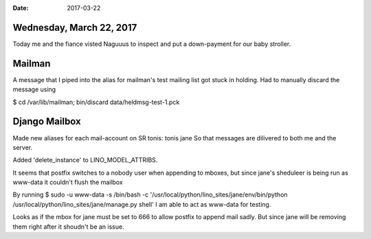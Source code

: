 :date: 2017-03-22

=========================
Wednesday, March 22, 2017
=========================

Today me and the fiance visted Naguuus to inspect and put a down-payment for our baby stroller.

=======
Mailman
=======
A message that I piped into the alias for mailman's test mailing list got stuck in holding.
Had to manually discard the message using

$ cd /var/lib/mailman; bin/discard data/heldmsg-test-1.pck

==============
Django Mailbox
==============
Made new aliases for each mail-account on SR
tonis: tonis jane
So that messages are dilivered to both me and the server.

Added 'delete_instance' to LINO_MODEL_ATTRIBS.

It seems that postfix switches to a nobody user when appending to mboxes, but since jane's sheduleer is being run as www-data it couldn't flush the mailbox

By running
$ sudo -u www-data -s /bin/bash -c '/usr/local/python/lino_sites/jane/env/bin/python /usr/local/python/lino_sites/jane/manage.py shell'
I am able to act as www-data for testing.

Looks as if the mbox for jane must be set to 666 to allow postfix to append mail sadly. But since jane will be removing them right after it shoudn't be an issue.

